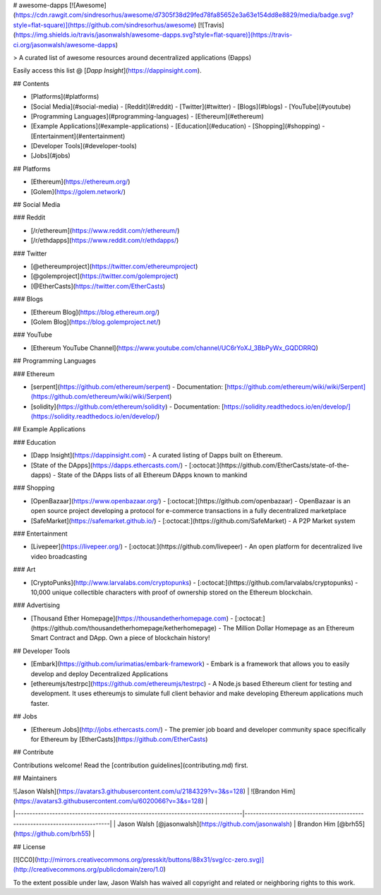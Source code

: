 # awesome-dapps [![Awesome](https://cdn.rawgit.com/sindresorhus/awesome/d7305f38d29fed78fa85652e3a63e154dd8e8829/media/badge.svg?style=flat-square)](https://github.com/sindresorhus/awesome) [![Travis](https://img.shields.io/travis/jasonwalsh/awesome-dapps.svg?style=flat-square)](https://travis-ci.org/jasonwalsh/awesome-dapps)

> A curated list of awesome resources around decentralized applications (Ðapps)

Easily access this list @ [`Dapp Insight`](https://dappinsight.com).

## Contents

- [Platforms](#platforms)
- [Social Media](#social-media)
  - [Reddit](#reddit)
  - [Twitter](#twitter)
  - [Blogs](#blogs)
  - [YouTube](#youtube)
- [Programming Languages](#programming-languages)
  - [Ethereum](#ethereum)
- [Example Applications](#example-applications)
  - [Education](#education)
  - [Shopping](#shopping)
  - [Entertainment](#entertainment)
- [Developer Tools](#developer-tools)
- [Jobs](#jobs)

## Platforms

- [Ethereum](https://ethereum.org/)
- [Golem](https://golem.network/)

## Social Media

### Reddit

- [/r/ethereum](https://www.reddit.com/r/ethereum/)
- [/r/ethdapps](https://www.reddit.com/r/ethdapps/)

### Twitter

- [@ethereumproject](https://twitter.com/ethereumproject)
- [@golemproject](https://twitter.com/golemproject)
- [@EtherCasts](https://twitter.com/EtherCasts)

### Blogs

- [Ethereum Blog](https://blog.ethereum.org/)
- [Golem Blog](https://blog.golemproject.net/)

### YouTube

- [Ethereum YouTube Channel](https://www.youtube.com/channel/UC6rYoXJ_3BbPyWx_GQDDRRQ)

## Programming Languages

### Ethereum

- [serpent](https://github.com/ethereum/serpent)
  - Documentation: [https://github.com/ethereum/wiki/wiki/Serpent](https://github.com/ethereum/wiki/wiki/Serpent)
- [solidity](https://github.com/ethereum/solidity)
  - Documentation: [https://solidity.readthedocs.io/en/develop/](https://solidity.readthedocs.io/en/develop/)

## Example Applications

### Education

- [Dapp Insight](https://dappinsight.com) - A curated listing of Dapps built on Ethereum. 
- [State of the DApps](https://dapps.ethercasts.com/) - [:octocat:](https://github.com/EtherCasts/state-of-the-dapps) - State of the DApps lists of all Ethereum DApps known to mankind

### Shopping

- [OpenBazaar](https://www.openbazaar.org/) - [:octocat:](https://github.com/openbazaar) - OpenBazaar is an open source project developing a protocol for e-commerce transactions in a fully decentralized marketplace
- [SafeMarket](https://safemarket.github.io/) - [:octocat:](https://github.com/SafeMarket) - A P2P Market system

### Entertainment

- [Livepeer](https://livepeer.org/) - [:octocat:](https://github.com/livepeer) - An open platform for decentralized live video broadcasting

### Art

- [CryptoPunks](http://www.larvalabs.com/cryptopunks) - [:octocat:](https://github.com/larvalabs/cryptopunks) - 10,000 unique collectible characters with proof of ownership stored on the Ethereum blockchain.

### Advertising

- [Thousand Ether Homepage](https://thousandetherhomepage.com) - [:octocat:](https://github.com/thousandetherhomepage/ketherhomepage) - The Million Dollar Homepage as an Ethereum Smart Contract and DApp. Own a piece of blockchain history!

## Developer Tools

- [Embark](https://github.com/iurimatias/embark-framework) - Embark is a framework that allows you to easily develop and deploy Decentralized Applications
- [ethereumjs/testrpc](https://github.com/ethereumjs/testrpc) - A Node.js based Ethereum client for testing and development. It uses ethereumjs to simulate full client behavior and make developing Ethereum applications much faster.

## Jobs

- [Ethereum Jobs](http://jobs.ethercasts.com/) - The premier job board and developer community space specifically for Ethereum by [EtherCasts](https://github.com/EtherCasts)

## Contribute

Contributions welcome! Read the [contribution guidelines](contributing.md) first.

## Maintainers

| ![Jason Walsh](https://avatars3.githubusercontent.com/u/2184329?v=3&s=128)     | ![Brandon Him](https://avatars3.githubusercontent.com/u/6020066?v=3&s=128) |
|--------------------------------------------------------------------------------|----------------------------------------------------------------------------|
| Jason Walsh [@jasonwalsh](https://github.com/jasonwalsh)                       | Brandon Him [@brh55](https://github.com/brh55)                             |

## License

[![CC0](http://mirrors.creativecommons.org/presskit/buttons/88x31/svg/cc-zero.svg)](http://creativecommons.org/publicdomain/zero/1.0)

To the extent possible under law, Jason Walsh has waived all copyright and
related or neighboring rights to this work.
